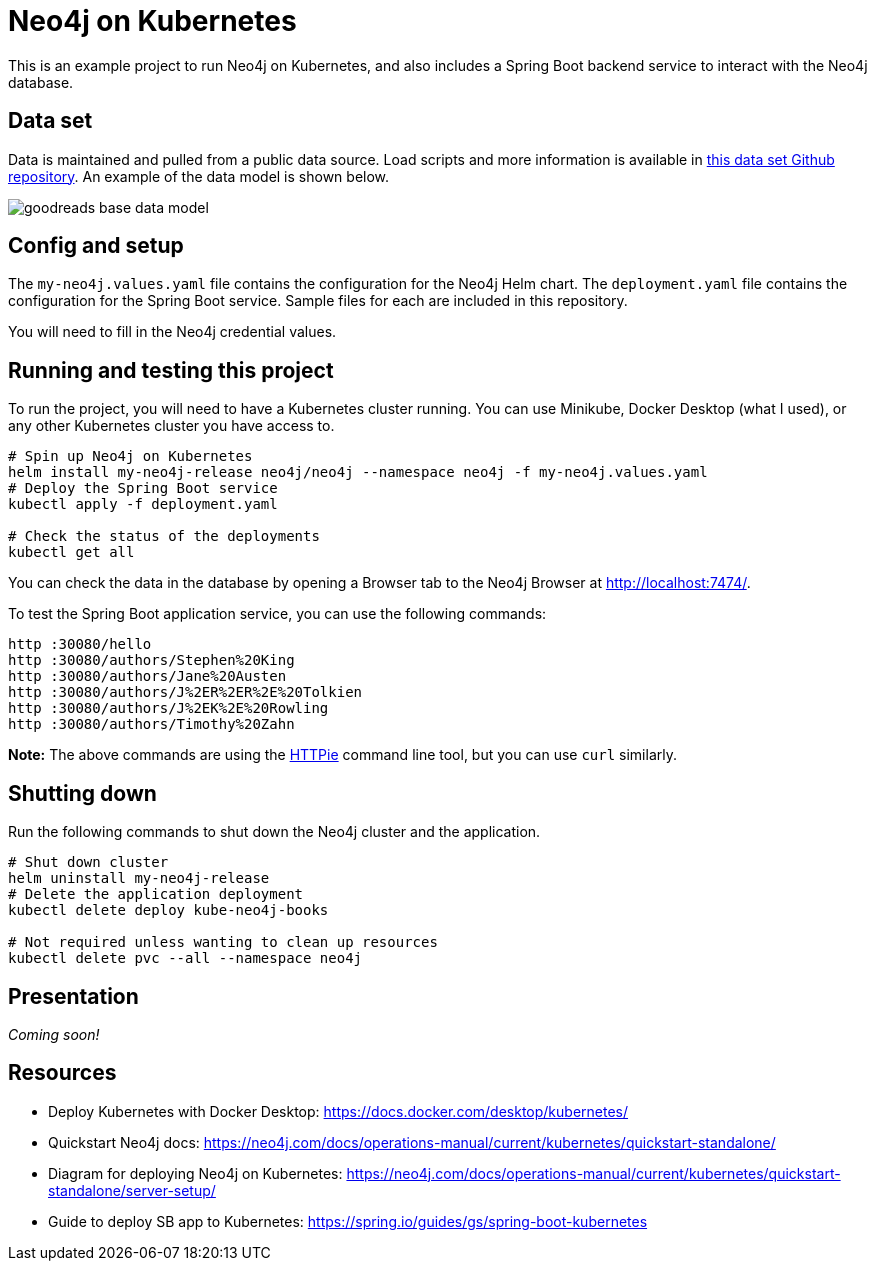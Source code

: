 = Neo4j on Kubernetes

This is an example project to run Neo4j on Kubernetes, and also includes a Spring Boot backend service to interact with the Neo4j database.

== Data set

Data is maintained and pulled from a public data source. Load scripts and more information is available in https://github.com/JMHReif/graph-demo-datasets/tree/main/goodreadsUCSD[this data set Github repository^]. An example of the data model is shown below.

image::goodreads-base-data-model.png[]

== Config and setup

The `my-neo4j.values.yaml` file contains the configuration for the Neo4j Helm chart. The `deployment.yaml` file contains the configuration for the Spring Boot service. Sample files for each are included in this repository.

You will need to fill in the Neo4j credential values.

== Running and testing this project

To run the project, you will need to have a Kubernetes cluster running. You can use Minikube, Docker Desktop (what I used), or any other Kubernetes cluster you have access to.

[source,shell]
----
# Spin up Neo4j on Kubernetes
helm install my-neo4j-release neo4j/neo4j --namespace neo4j -f my-neo4j.values.yaml
# Deploy the Spring Boot service
kubectl apply -f deployment.yaml

# Check the status of the deployments
kubectl get all
----

You can check the data in the database by opening a Browser tab to the Neo4j Browser at http://localhost:7474/.

To test the Spring Boot application service, you can use the following commands:

[source,shell]
----
http :30080/hello
http :30080/authors/Stephen%20King
http :30080/authors/Jane%20Austen
http :30080/authors/J%2ER%2ER%2E%20Tolkien
http :30080/authors/J%2EK%2E%20Rowling
http :30080/authors/Timothy%20Zahn
----

*Note:* The above commands are using the https://httpie.io/[
HTTPie^] command line tool, but you can use `curl` similarly.

== Shutting down

Run the following commands to shut down the Neo4j cluster and the application.

[source,shell]
----
# Shut down cluster
helm uninstall my-neo4j-release
# Delete the application deployment
kubectl delete deploy kube-neo4j-books

# Not required unless wanting to clean up resources
kubectl delete pvc --all --namespace neo4j
----

== Presentation

_Coming soon!_

== Resources
* Deploy Kubernetes with Docker Desktop: https://docs.docker.com/desktop/kubernetes/
* Quickstart Neo4j docs: https://neo4j.com/docs/operations-manual/current/kubernetes/quickstart-standalone/
* Diagram for deploying Neo4j on Kubernetes: https://neo4j.com/docs/operations-manual/current/kubernetes/quickstart-standalone/server-setup/
* Guide to deploy SB app to Kubernetes: https://spring.io/guides/gs/spring-boot-kubernetes